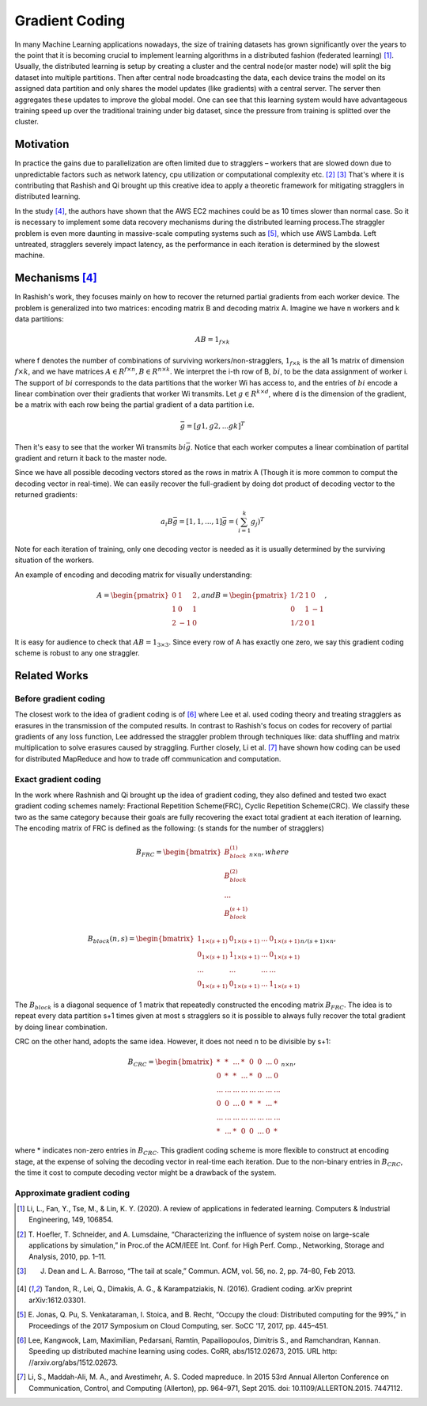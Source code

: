 Gradient Coding
===============

In many Machine Learning applications nowadays, the size of training datasets
has grown significantly over the years to the point that it
is becoming crucial to implement learning algorithms in a
distributed fashion (federated learning) [1]_. Usually, the distributed learning is setup by creating a cluster
and the central node(or master node) will split the big dataset into multiple partitions. Then after central node broadcasting the data, 
each device trains the model on its assigned data partition and only shares the model updates (like gradients) with a central server. 
The server then aggregates these updates to improve the global model. One can see that this learning system would have advantageous 
training speed up over the traditional training under big dataset, since the pressure from training is splitted over
the cluster.


Motivation
----------
In practice the gains due to parallelization are often limited due to stragglers – workers
that are slowed down due to unpredictable factors such as network latency, cpu utilization or computational 
complexity etc. [2]_ [3]_ That's where it is contributing that Rashish and Qi brought up this creative idea to apply
a theoretic framework for mitigating stragglers in distributed learning. 

In the study [4]_, the authors have shown that the AWS EC2 machines could be as 10 times slower than normal case.
So it is necessary to implement some data recovery mechanisms during the distributed learning process.The straggler 
problem is even more daunting in massive-scale computing systems such as [5]_, which use AWS Lambda. Left untreated, 
stragglers severely impact latency, as the performance in each iteration is determined by the slowest machine.

.. image:: intro/straggler_statistics.png
      :alt: Average measured communication times for a vector of dimension p = 500000 using n = 50 t2.micro worker machines (and a c3.8xlarge master machine). Error bars indicate one standard deviation.
      :width: 400px
      :height: 400px
      :align: center


Mechanisms [4]_
---------------
In Rashish's work, they focuses mainly on how to recover the returned partial gradients from each worker device. The problem
is generalized into two matrices: encoding matrix B and decoding matrix A. Imagine we have n workers and k data partitions:

.. math::

   AB = 1_{f \times k}

where f denotes the number of combinations of surviving workers/non-stragglers, :math:`1_{f \times k}` is the all 1s matrix of 
dimension :math:`f \times k`, and we have matrices :math:`A \in R^{f \times n}, B \in R^{n \times k}`.
We interpret the i-th row of B, :math:`bi`, to be the data assignment of worker i. The support of :math:`bi` corresponds
to the data partitions that the worker Wi has access to, and the entries of :math:`bi` encode a linear combination over 
their gradients that worker Wi transmits. Let :math:`g \in R^{k \times d}`, where d is the dimension of the gradient, be
a matrix with each row being the partial gradient of a data partition i.e.

.. math::

   \bar{g} = [g1,g2,...gk]^T

Then it's easy to see that the worker Wi transmits :math:`bi \bar{g}`. Notice that each worker computes a linear combination
of partital gradient and return it back to the master node. 

Since we have all possible decoding vectors stored as the rows in matrix A (Though it is more common to comput the
decoding vector in real-time). We can easily recover the full-gradient by doing dot product of decoding vector to the returned
gradients:

.. math::

   a_{i} B \bar{g} = [1,1,...,1] \bar{g} = (\sum_{i=1}^{k} g_{j})^T

Note for each iteration of training, only one decoding vector is needed as it is usually determined by the surviving
situation of the workers.

An example of encoding and decoding matrix for visually understanding:

.. math::
    A = \begin{pmatrix}
        0 & 1 & 2 \\
        1 & 0 & 1 \\
        2 & -1 & 0
        \end{pmatrix},
    and B = \begin{pmatrix}
            1/2 & 1 & 0 \\
            0 & 1 & -1 \\
            1/2 & 0 & 1
            \end{pmatrix},

It is easy for audience to check that :math:`AB=1_{3 \times 3}`. Since every row of A has exactly one zero, we say this
gradient coding scheme is robust to any one straggler.


Related Works
-------------

Before gradient coding
~~~~~~~~~~~~~~~~~~~~~~
The closest work to the idea of gradient coding is of [6]_ where Lee et al. used coding theory and treating stragglers 
as erasures in the transmission of the computed results. In contrast to Rashish's focus on codes for recovery of partial
gradients of any loss function, Lee addressed the straggler problem through techniques like: data shuffling and matrix
multiplication to solve erasures caused by straggling. Further closely, Li et al. [7]_ have shown how coding can be used 
for distributed MapReduce and how to trade off communication and computation.


Exact gradient coding
~~~~~~~~~~~~~~~~~~~~~
In the work where Rashnish and Qi brought up the idea of gradient coding, they also defined and tested two exact gradient
coding schemes namely: Fractional Repetition Scheme(FRC), Cyclic Repetition Scheme(CRC). We classify these two as the 
same category because their goals are fully recovering the exact total gradient at each iteration of learning.
The encoding matrix of FRC is defined as the following: (s stands for the number of stragglers)

.. math::
    B_{FRC} = \begin{bmatrix}
              B_{block}^{(1)} \\
              B_{block}^{(2)} \\
              ...\\
              B_{block}^{(s+1)}
              \end{bmatrix}_{n \times n}, where

.. math::
    B_{block}(n,s) = \begin{bmatrix}
                     1_{1 \times (s+1)}& 0_{1 \times (s+1)}& ...& 0_{1 \times (s+1)} \\
                     0_{1 \times (s+1)}& 1_{1 \times (s+1)}& ...& 0_{1 \times (s+1)} \\
                     ... & ... & ... & ...\\
                     0_{1 \times (s+1)}& 0_{1 \times (s+1)}& ...& 1_{1 \times (s+1)}
                     \end{bmatrix}_{n/(s+1) \times n},

The :math:`B_{block}` is a diagonal sequence of 1 matrix that repeatedly constructed the encoding matrix :math:`B_{FRC}`.
The idea is to repeat every data partition s+1 times given at most s stragglers so it is possible to always fully recover
the total gradient by doing linear combination.


CRC on the other hand, adopts the same idea. However, it does not need n to be divisible by s+1:

.. math::
    B_{CRC} = \begin{bmatrix}
              * & * & ... & * & 0 & 0 & ... & 0 \\
              0 & * & * & ... & * & 0 & ... & 0 \\
              ... & ... & ... & ... & ... & ... & ... & ... \\
              0 & 0 & ... & 0 & * & * & ... & * \\
              ... & ... & ... & ... & ... & ... & ... & ... \\
              * & ... & * & 0 & 0 & ... & 0 & * 
              \end{bmatrix}_{n \times n},

where * indicates non-zero entries in :math:`B_{CRC}`. This gradient coding scheme is more flexible to construct at encoding
stage, at the expense of solving the decoding vector in real-time each iteration. Due to the non-binary entries in :math:`B_{CRC}`,
the time it cost to compute decoding vector might be a drawback of the system.


Approximate gradient coding
~~~~~~~~~~~~~~~~~~~~~~~~~~~


.. References
.. ..........

.. [1] Li, L., Fan, Y., Tse, M., & Lin, K. Y. (2020). A review of applications in federated learning. 
   Computers & Industrial Engineering, 149, 106854.

.. [2] T. Hoefler, T. Schneider, and A. Lumsdaine, “Characterizing the influence of system noise on 
   large-scale applications by simulation,” in Proc.of the ACM/IEEE Int. Conf. for High Perf. Comp., Networking, Storage and Analysis, 2010, pp. 1–11.

.. [3] J. Dean and L. A. Barroso, “The tail at scale,” Commun. ACM, vol. 56, no. 2, pp. 74–80, Feb 2013.

.. [4] Tandon, R., Lei, Q., Dimakis, A. G., & Karampatziakis, N. (2016). Gradient coding. arXiv preprint 
   arXiv:1612.03301.

.. [5] E. Jonas, Q. Pu, S. Venkataraman, I. Stoica, and B. Recht, “Occupy the
   cloud: Distributed computing for the 99%,” in Proceedings of the 2017
   Symposium on Cloud Computing, ser. SoCC ’17, 2017, pp. 445–451.

.. [6] Lee, Kangwook, Lam, Maximilian, Pedarsani, Ramtin,
   Papailiopoulos, Dimitris S., and Ramchandran, Kannan. Speeding up distributed machine learning using
   codes. CoRR, abs/1512.02673, 2015. URL http:
   //arxiv.org/abs/1512.02673.

.. [7] Li, S., Maddah-Ali, M. A., and Avestimehr, A. S. Coded
   mapreduce. In 2015 53rd Annual Allerton Conference
   on Communication, Control, and Computing (Allerton),
   pp. 964–971, Sept 2015. doi: 10.1109/ALLERTON.2015.
   7447112.


